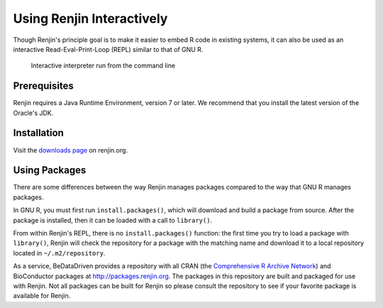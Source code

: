 
Using Renjin Interactively
==========================

.. index::
   single: REPL

Though Renjin's principle goal is to make it easier to embed R code 
in existing systems, it can also be used as an interactive 
Read-Eval-Print-Loop (REPL) similar to that of GNU R.

.. figure:: /images/terminal.png

   Interactive interpreter run from the command line
   
Prerequisites
-------------

Renjin requires a Java Runtime Environment, version 7 or later.
We recommend that you install the latest version of the Oracle's JDK. 


Installation
------------

Visit the `downloads page <http://www.renjin.org/downloads.html>`_ on renjin.org.


Using Packages
--------------

There are some differences between the way Renjin manages packages compared
to the way that GNU R manages packages.

In GNU R, you must first run ``install.packages()``, which will download
and build a package from source. After the package is installed, then it can
be loaded with a call to ``library()``.

.. index::
   pair: R function; library()
   pair: R function; install.packages()

From within Renjin's REPL, there is no ``install.packages()`` function: the 
first time you try to load a package with ``library()``, Renjin will 
check the repository for a package with the matching name and download it to 
a local repository located in ``~/.m2/repository``.

As a service, BeDataDriven provides a repository with all CRAN
(the `Comprehensive R Archive Network`_) and BioConductor packages at
http://packages.renjin.org. The packages in this repository are
built and packaged for use with Renjin. Not all packages can be built for
Renjin so please consult the repository to see if your favorite package is
available for Renjin.

.. _Comprehensive R Archive Network: https://cran.r-project.org

